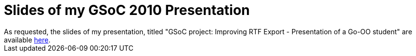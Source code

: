 = Slides of my GSoC 2010 Presentation

:slug: slides-of-my-gsoc-2010-presentation
:category: libreoffice
:tags: en, hacking
:date: 2010-10-25T22:37:20Z
++++
As requested, the slides of my presentation, titled "GSoC project: Improving RTF Export - Presentation of a Go-OO student" are available <a href="http://people.freedesktop.org/~vmiklos/lo-opensuse-nurnberg-2010.pdf">here</a>.
++++
